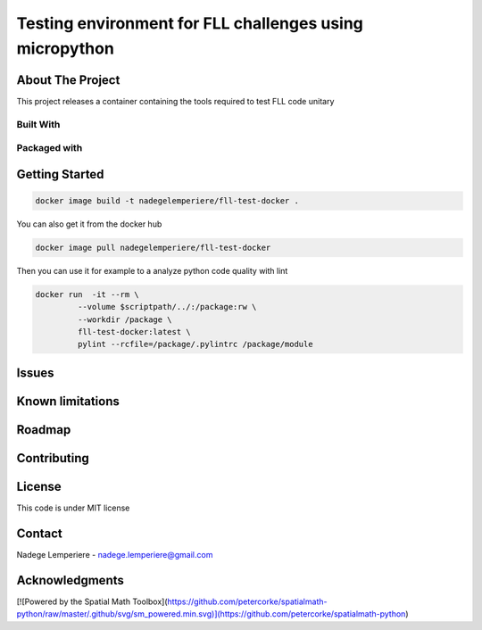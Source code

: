 ========================================================
Testing environment for FLL challenges using micropython
========================================================

About The Project
=================


This project releases a container containing the tools required to test FLL code unitary

.. image:: https://badgen.net/github/checks/nadegelemperiere/fll-test-docker
   :target: https://github.com/nadegelemperiere/fll-test-docker/actions/workflows/release.yml
   :alt: Status
.. image:: https://img.shields.io/static/v1?label=license&message=MIT&color=informational
   :target: ./LICENSE
   :alt: License
.. image:: https://badgen.net/github/commits/nadegelemperiere/fll-test-docker/main
   :target: https://github.com/nadegelemperiere/fll-test-docker
   :alt: Commits
.. image:: https://badgen.net/github/last-commit/nadegelemperiere/fll-test-docker/main
   :target: https://github.com/nadegelemperiere/fll-test-docker
   :alt: Last commit

Built With
----------

.. image:: https://img.shields.io/static/v1?label=python&message=3.10.6&color=informational
   :target: https://www.python.org/
   :alt: Python

Packaged with
-------------

.. image:: https://img.shields.io/static/v1?label=Docker&message=20.10.23&color=informational
   :target: https://www.docker.com/
   :alt: Docker

Getting Started
===============

.. code:: bash

   docker image build -t nadegelemperiere/fll-test-docker .

You can also get it from the docker hub

.. code:: bash

   docker image pull nadegelemperiere/fll-test-docker

Then you can use it for example to a analyze python code quality with lint

.. code:: bash

   docker run  -it --rm \
            --volume $scriptpath/../:/package:rw \
            --workdir /package \
            fll-test-docker:latest \
            pylint --rcfile=/package/.pylintrc /package/module

Issues
======

.. image:: https://img.shields.io/github/issues/nadegelemperiere/fll-test-docker.svg
   :target: https://github.com/nadegelemperiere/fll-test-docker/issues
   :alt: Open issues
.. image:: https://img.shields.io/github/issues-closed/nadegelemperiere/fll-test-docker.svg
   :target: https://github.com/nadegelemperiere/fll-test-docker/issues
   :alt: Closed issues

Known limitations
=================

Roadmap
=======

Contributing
============

.. image:: https://contrib.rocks/image?repo=nadegelemperiere/fll-test-docker
   :alt: GitHub Contributors Image

License
=======

This code is under MIT license

Contact
=======

Nadege Lemperiere - nadege.lemperiere@gmail.com

Acknowledgments
===============

[![Powered by the Spatial Math Toolbox](https://github.com/petercorke/spatialmath-python/raw/master/.github/svg/sm_powered.min.svg)](https://github.com/petercorke/spatialmath-python)